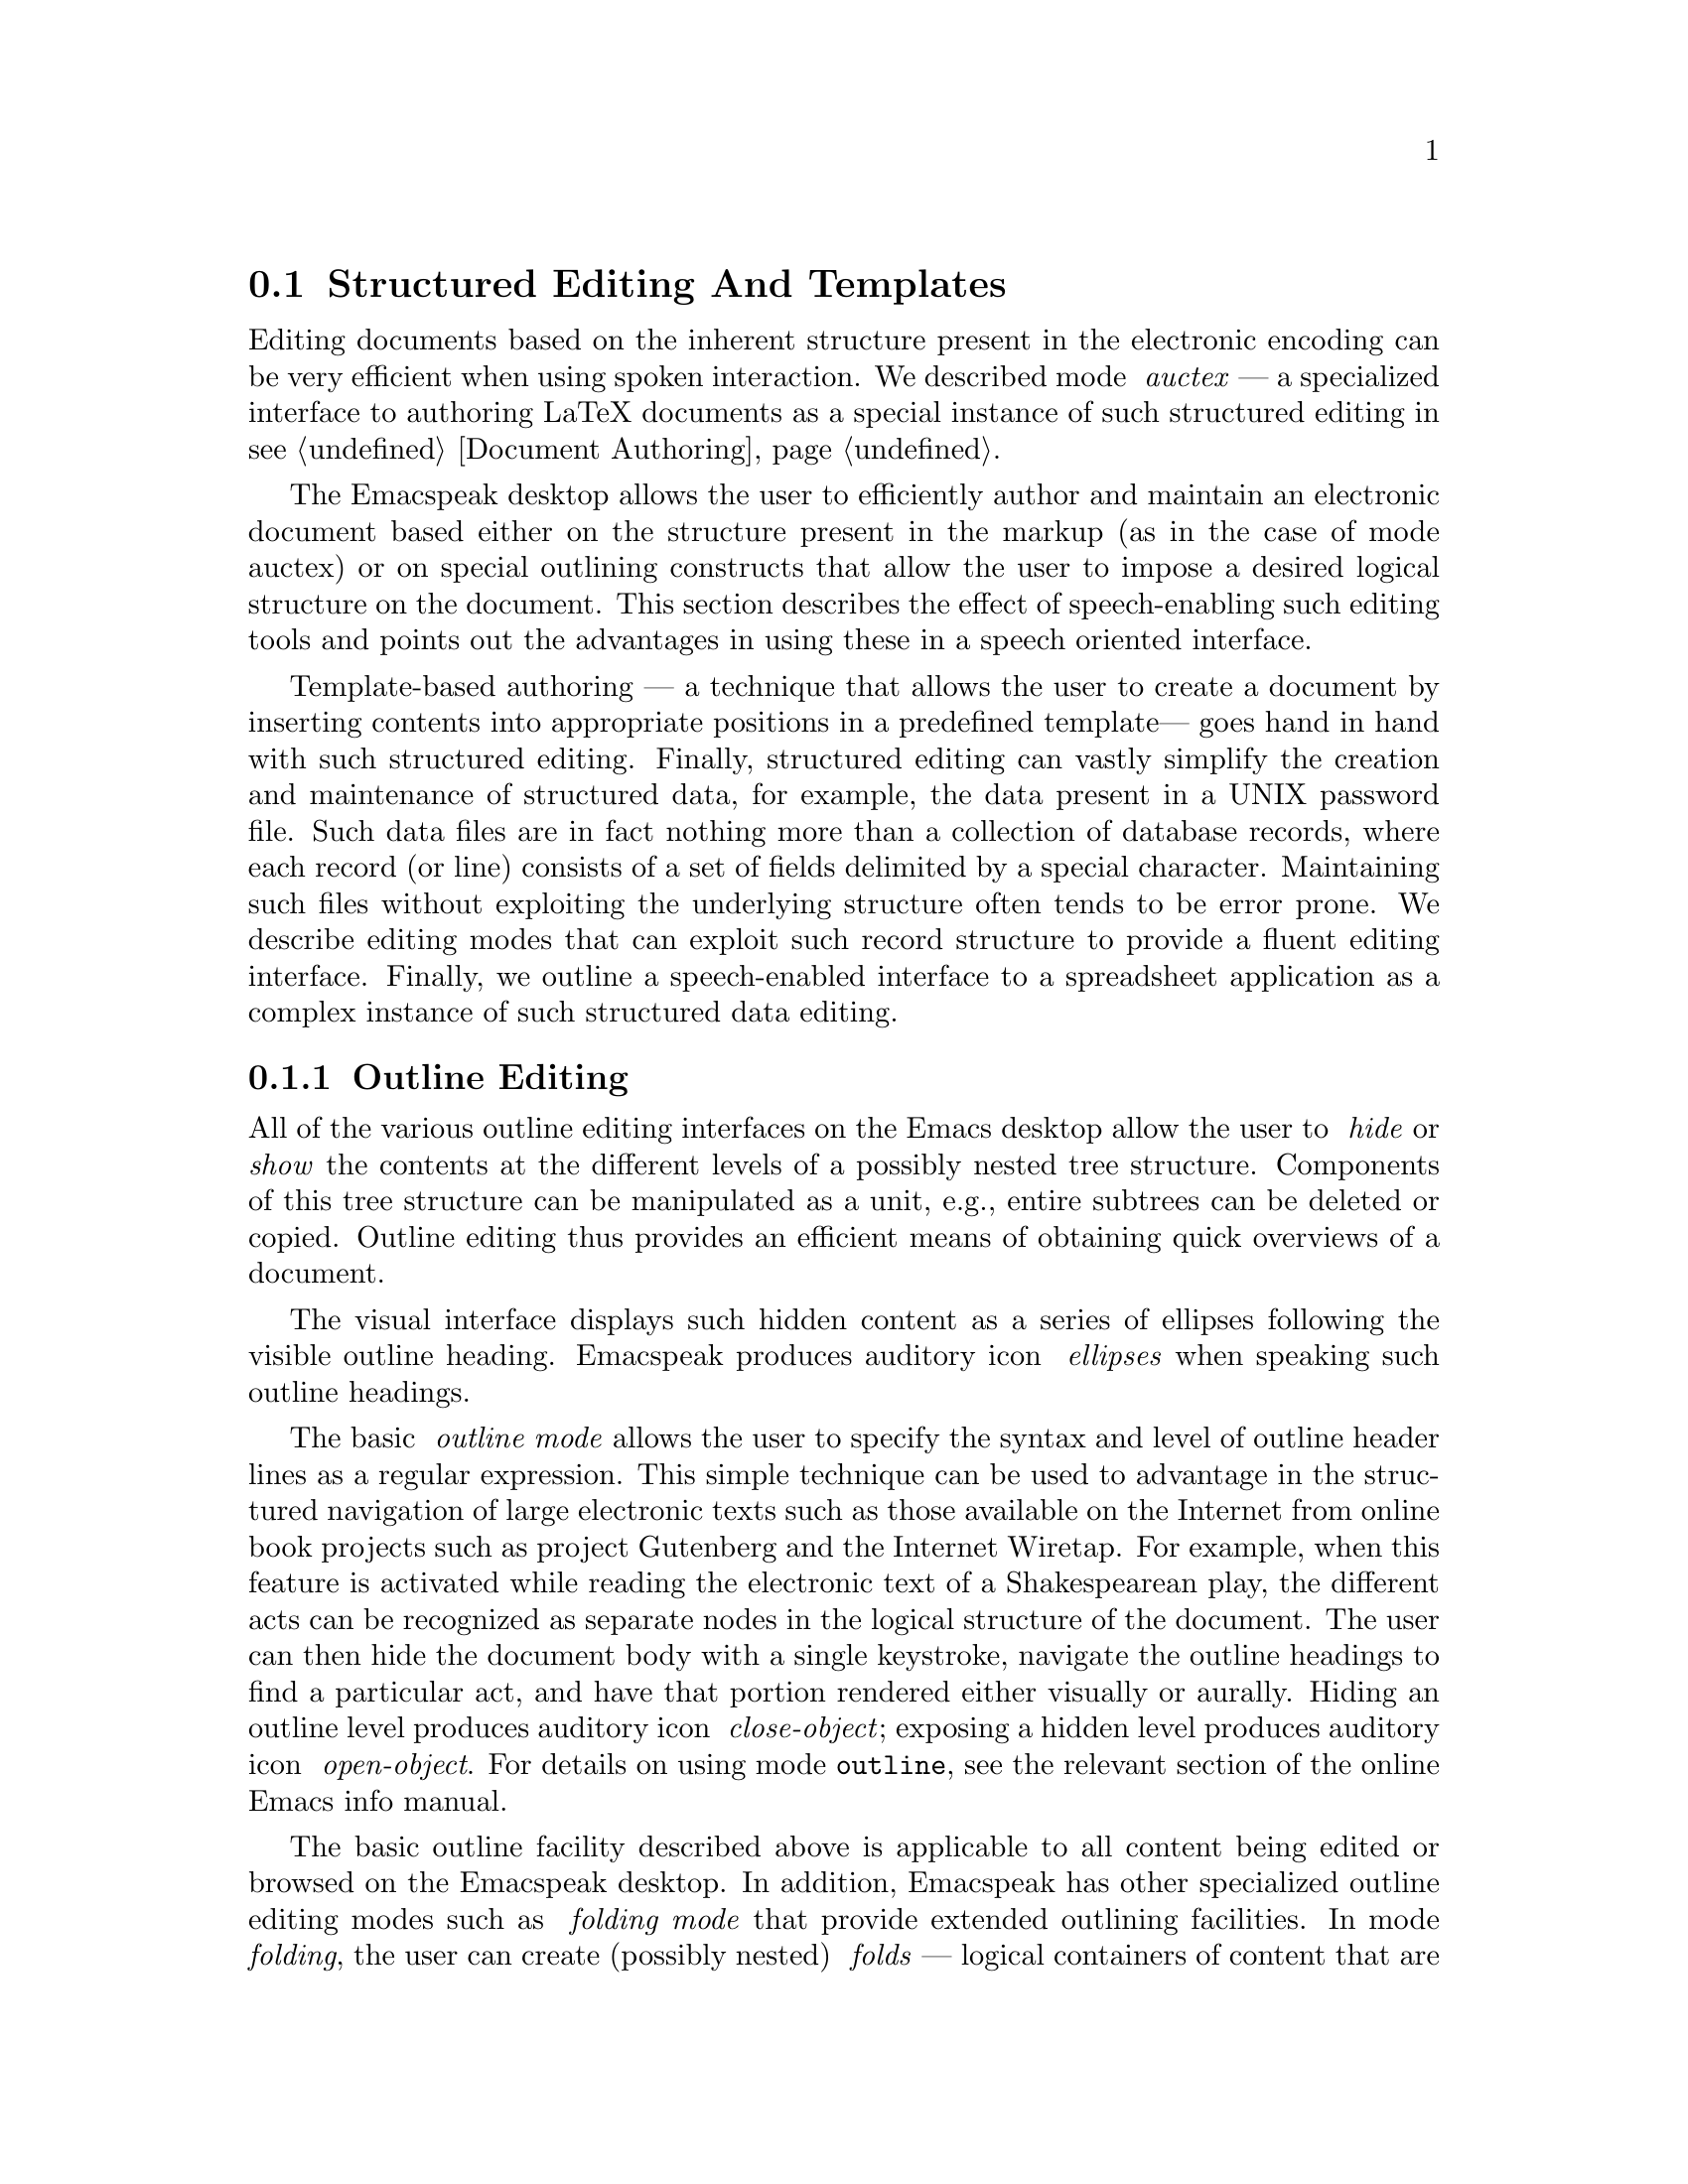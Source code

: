 @c $Id: structure.texi,v 21.0 2004/11/25 18:46:05 raman Exp $
@node Structured Editing
@section Structured Editing And Templates

Editing documents based on the inherent 
structure present in the electronic
encoding can be very efficient when using spoken interaction.  We described
mode @emph{ auctex} --- a specialized interface to authoring LaTeX
documents as a special instance of such structured editing
in @pxref{Document Authoring}.

The Emacspeak desktop allows the user to efficiently author and
maintain an electronic document based either on the 
structure present in the
markup (as in the case of mode auctex) or on special outlining
constructs that allow the user to impose a desired logical structure
on the document.  This section describes the effect of speech-enabling
such editing tools and points out the advantages in using these in a
speech oriented interface.

Template-based authoring --- a technique that allows the user to create
a document by inserting contents into appropriate positions in a
predefined template--- goes hand in hand with such structured editing.
Finally, structured editing can vastly simplify the creation and
maintenance of structured data, for example, the data present in a UNIX
password file.  Such data files are in fact nothing more than a
collection of database records, where each record (or line) consists of
a set of fields delimited by a special character.  Maintaining such
files without exploiting the underlying structure often tends to be
error prone.  We describe editing modes that can exploit such record
structure to provide a fluent editing interface.  Finally, we outline a
speech-enabled interface to a spreadsheet application as a complex
instance of such structured data editing.




@menu
* Outline Editing ::             Editing and navigating outlines.
* Template-based Authoring::     Creating and Filling Templates.
* Maintaining Structured Data::   Structured Data.
@end menu

@node Outline Editing 
@subsection Outline Editing 

All of the various outline editing interfaces on the Emacs desktop
allow the user to @emph{ hide} or @emph{ show}
the contents at the different levels of a possibly nested tree
structure.
   Components of this tree structure can be
manipulated as a unit, e.g.,
entire subtrees can be deleted or copied.
Outline editing thus provides an efficient means of obtaining quick
overviews of a document.

The visual interface displays such hidden content as a series of
ellipses following the visible outline heading.  Emacspeak produces
auditory icon @emph{ ellipses} when 
speaking such outline headings.

The basic @emph{ outline mode} allows the user to specify the syntax
and level of outline header lines as a regular expression.  This
simple technique can be used to advantage in the structured navigation
of large electronic texts such as those available on the Internet from
online book projects such as project Gutenberg and the Internet
Wiretap.  For example, when this feature is activated while reading
the electronic text of a Shakespearean play, the different acts can be
recognized as separate nodes in the logical structure of the document.
The user can then hide the document body with a single keystroke,
navigate the outline headings to find a particular act, and have that
portion rendered either visually or aurally.  Hiding an outline level
produces auditory icon @emph{ close-object}; exposing a hidden level
produces auditory icon @emph{ open-object}.  
For details on using mode @code{outline}, see the relevant section of
the online Emacs info manual.

The basic outline facility described above is applicable to all
content being edited or browsed on the Emacspeak desktop.  In
addition, Emacspeak has  other specialized outline editing
modes such as  @emph{ folding mode} that provide extended
outlining facilities.  In mode
@emph{ folding}, the user can create
(possibly nested) @emph{ folds} --- logical containers of content
that are delimited by a special @emph{ fold mark}.  The fold mark is
typically a text string that is chosen based on the type of content
that is being manipulated.  Thus, when @emph{ folding} a C~program
source file, fold marks are created from C~comments.  The user can
@emph{ open} or @emph{ close} any or all folds in a document, and
these actions
are accompanied by auditory icons @emph{ open-object}
and @emph{ close-object}.  By entering a fold, all editing actions are
restricted to the contents of that fold; this proves a simple yet
convenient way of constraining editing actions such as search and
replace to specific portions of large documents.
Folds can be manipulated as a unit and can be deleted, copied or moved.

Mode @emph{ folding} proves especially effective in maintaining large
software modules.  The technique can be used to advantage by creating
folds for different sections in a module and by further placing each
function appearing in a particular %
section in a fold of its
own.  Complex functions can themselves be folded into sections where
each section reflects a different stage in the algorithm implemented
by that function.  Thus, the technique of folding can be used as an
effective aid in @emph{ literate} programming.  I typically write
software modules by first creating an outline structure using folds
that reflect the various components of that module. Next, I populate
each fold with the function signatures and documentation for the
functions in each section.  When I am satisfied with the overall
architecture of the module, I fill in the function skeletons with
actual program code.  This technique is used extensively in
maintaining  the  Emacspeak code base.  


@node Template-based Authoring
@subsection Template-based Authoring 


Emacspeak supports two powerful template-based authoring subsystems that
enable the user to quickly create and fill in templates.  @emph{ Dmacro}
(short for ``dynamic macros'') allows the user to define and invoke
template-based macros that are specialized for creating different types
of content.  For example, when programming in C, the user can invoke
dynamic macros that insert skeletons of standard C constructs with a few
keystrokes.  This form of editing has numerous advantages in creating
consistently structured code when developing large software modules.
Emacspeak speech-enables mode @emph{ dmacro} to provide succinct spoken
feedback as templates are created and filled.  The user invokes @emph{
dmacro} via command @emph{ insert dmacro}, which is typically bound to a
single key.  This results in a dialogue where the user is prompted to
pick one of the dynamic macros available in the current context.  If the
users choice can be uniquely completed, that completion is spoken;
otherwise, the list of possible completions based on the available
partial input is spoken, accompanied by auditory icon @emph{ help}.

An alternative template-editing facility is provided by mode  @emph{ tempo}
This mode is designed to  be used in creating
template-based editing tools for specific markup languages; a good
example is mode @emph{ html-helper},
a  mode for creating and updating HTML documents for
publishing on the WWW (see @pxref{Document Authoring}).

@node Maintaining Structured Data
@subsection Maintaining Structured Data


Consider the following entry from file @code{ /etc/passwd}
on my laptop.

@samp{aster:KoUxwQ2:501:100:Aster Labrador:/home/aster:/bin/bash}

 File @code{ /etc/passwd} is a simple instance of a text file
that stores structured data records as a series of fields delimited by
a special character. Each item in the file acquires @emph{
  meaning} from the @emph{ position}  in which it  occurs   for
example, the fifth field contains the @b{ user name}, Aster Labrador.
More generally, structured data where each field in a record has @emph{
  meaning} is found throughout the desktop in applications ranging
from entries in a rolodex to rows in a spreadsheet.

Typically, users do not directly edit the stored representation of the
data. Instead, application front-ends provide a more human-centric
(and hopefully less error prone) user interface for modifying and
maintaining the data.  Thus, spreadsheet applications present the
data as a two dimensional table that is automatically updated to
reflect changes in the underlying data.  The two dimensional table is
perhaps the most commonly found visual front-end to structured data
  tables with row and column headers prove a succinct
way of implicitly displaying the @emph{ meaning} along with the @emph{
  value} of the fields making up each data record.
